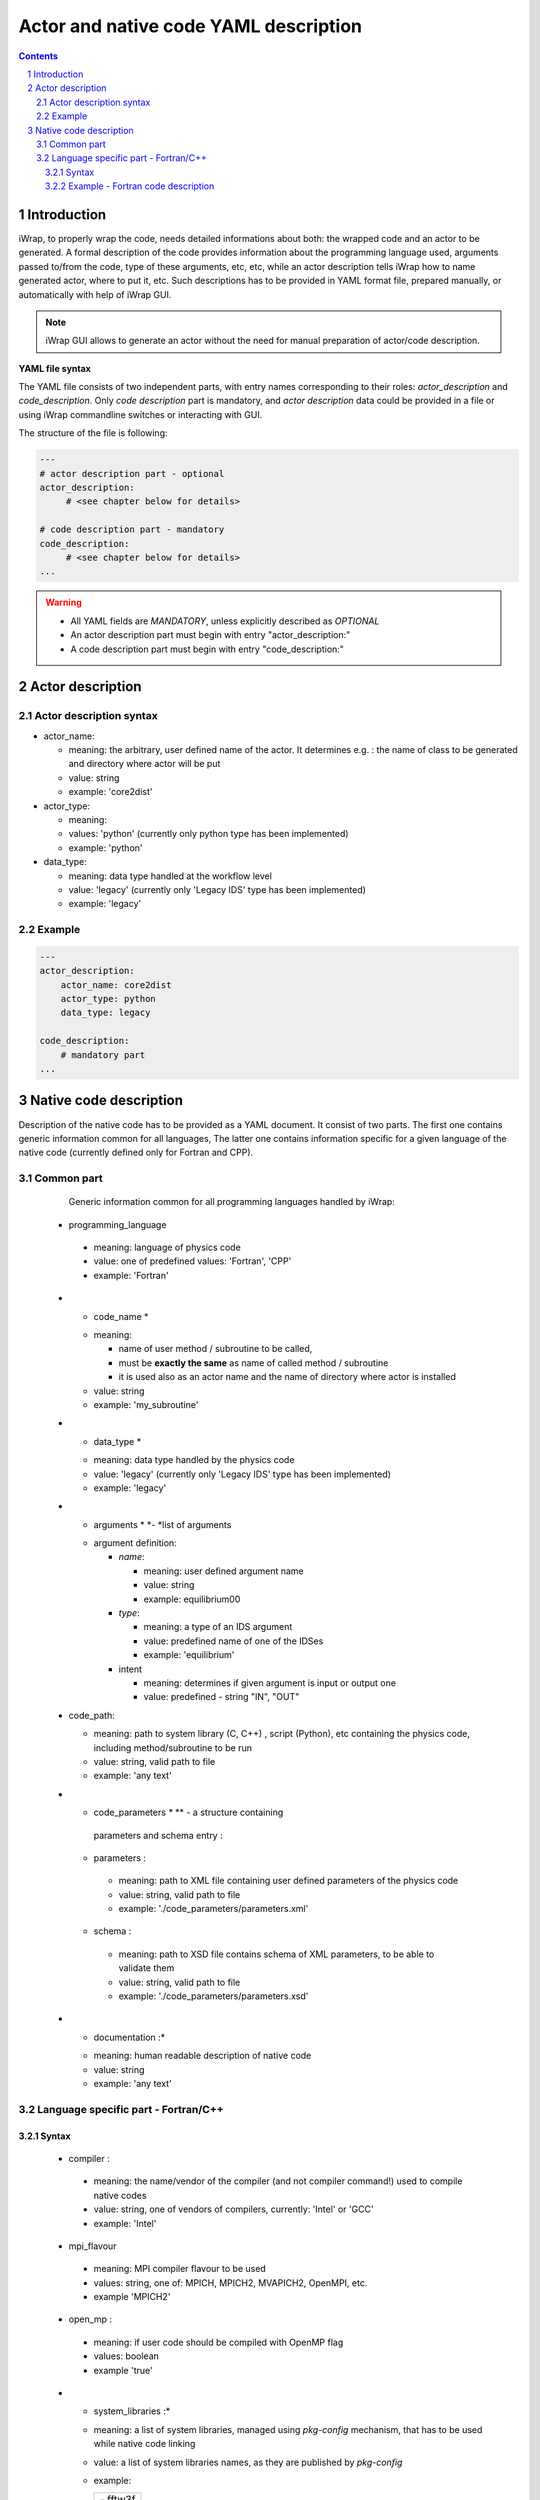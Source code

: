 
############################################################
Actor and native code YAML description
############################################################
.. contents::
.. sectnum::

Introduction
#######################################################################################################################

iWrap, to properly wrap the code, needs detailed informations about both: the wrapped code and an actor to be
generated. A formal description of the code provides information about the programming language used, arguments
passed to/from the code, type of these arguments, etc, etc, while an actor description tells iWrap how to name generated
actor, where to put it, etc. Such descriptions has to be provided in YAML format file, prepared manually, or
automatically with help of iWrap GUI.

.. note::
      iWrap GUI allows to generate an actor without the need for manual preparation of actor/code description.

**YAML file syntax**

The YAML file consists of two independent parts, with entry names corresponding to their roles:
*actor_description* and *code_description*. Only *code description* part is mandatory, and  *actor description* data
could be provided in a file or using iWrap commandline switches or interacting with GUI.

The structure of the file is following:

.. code-block:: YAML

    ---
    # actor description part - optional
    actor_description:
         # <see chapter below for details>

    # code description part - mandatory
    code_description:
         # <see chapter below for details>
    ...

.. warning::
      -  All YAML fields are *MANDATORY*, unless explicitly described as *OPTIONAL*
      -  An actor description part must begin with entry "actor_description:"
      -  A code description part must begin with entry "code_description:"

Actor description
#######################################################################################################################

Actor description syntax
=========================================================================================
-  actor_name:

   -  meaning: the arbitrary, user defined name of the actor. It determines e.g. : the name of class to be generated and directory where actor will be put
   -  value: string
   -  example: 'core2dist'

-  actor_type:

   -  meaning:
   -  values: 'python' (currently only python type has been implemented)
   -  example: 'python'

-  data_type:

   -  meaning: data type handled at the workflow level
   -  value: 'legacy' (currently only 'Legacy IDS' type has been implemented)
   -  example: 'legacy'

Example
=========================================================================================

.. code-block:: YAML

    ---
    actor_description:
        actor_name: core2dist
        actor_type: python
        data_type: legacy

    code_description:
        # mandatory part
    ...

Native code description
#######################################################################################################################

Description of the native code has to be provided as a YAML document. It consist of two parts. The first one contains
generic information common for all languages, The latter one contains information specific for a given language of the
native code (currently defined only for Fortran and CPP).

Common part
=========================================================================================

             Generic information common for all programming languages handled by iWrap:

            -    programming_language

               -  meaning:  language of physics code
               -  value: one of predefined values: 'Fortran', 'CPP'
               -  example: 'Fortran'

            -  *  code_name  *

               -  meaning:

                  -  name of user method / subroutine to be called,
                  -  must be \ **exactly the same** as name of called  method / subroutine
                  -  it is used also as an actor name and the name of
                     directory where actor is installed

               -  value: string
               -  example: 'my_subroutine'

            -  *  data_type  *

               -  meaning: data type handled by the physics code
               -  value: 'legacy' (currently only 'Legacy IDS' type has been implemented)
               -  example: 'legacy'

            -  *  arguments   * *- *\ list of arguments

               -  argument definition:

                  -  *name*:

                     -  meaning: user defined argument name
                     -  value: string
                     -  example: equilibrium00

                  -  *type*:

                     -  meaning: a type of an IDS argument
                     -  value: predefined name of one of the IDSes
                     -  example: 'equilibrium'

                  -  intent

                     -  meaning: determines if given argument is input
                        or output one
                     -  value: predefined - string "IN", "OUT"

            -  code_path:

               -  meaning: path to system library (C, C++) , script (Python), etc containing the physics code, including
                  method/subroutine to be run
               -  value: string, valid path to file
               -  example: 'any text'

            -  *  code_parameters  *\ ** ** - a structure containing
                 parameters   and schema   entry  :

               -    parameters   :

                  -  meaning: path to XML file containing user defined
                     parameters of the physics code
                  -  value: string, valid path to file
                  -  example: './code_parameters/parameters.xml'

               -    schema   :

                  -  meaning: path to XSD file contains schema of XML
                     parameters, to be able to validate them
                  -  value: string, valid path to file
                  -  example: './code_parameters/parameters.xsd'

            -  *  documentation   :*

               -  meaning: human readable description of native code
               -  value: string
               -  example: 'any text'

Language specific part - Fortran/C++
=========================================================================================

Syntax
------------------------------------------------------------
            -    compiler   :

               -  meaning: the name/vendor of the compiler (and not
                  compiler command!) used to compile native codes
               -  value: string, one of vendors of compilers, currently:
                  'Intel' or 'GCC'
               -  example: 'Intel'

            -    mpi_flavour

               -  meaning: MPI compiler flavour to be used
               -  values: string, one of:  MPICH, MPICH2, MVAPICH2,
                  OpenMPI, etc.
               -  example 'MPICH2'

            -    open_mp   :

               -  meaning: if user code should be compiled with OpenMP
                  flag
               -  values: boolean
               -  example 'true'

            -  *  system_libraries   :*

               -  meaning: a list of system libraries, managed
                  using *pkg-config*\  mechanism,  that has to be used
                  while native code linking

               -  value: a list of system libraries names, as they are
                  published by *pkg-config*

               -  example:

                  .. container:: table-wrap

                     +-----------------------------------------------------------------------+
                     | |   - fftw3f                                                          |
                     | |   - glib                                                            |
                     | |   - mkl                                                             |
                     +-----------------------------------------------------------------------+

            -    custom_libraries   :

               -  meaning: additional libraries, not managed
                  by *pkg-config*\  mechanism, necessary to link of the
                  physics code\ * *:

               -  value:  a list of paths to libraries

               -  example:

                  .. container:: table-wrap

                     +-----------------------------------+
                     | |   - ./lib/custom/libcustom1.a   |
                     | |   - ./lib/custom/libcustom2.a   |
                     +-----------------------------------+

Example - Fortran code description
------------------------------------------------------------

.. code-block:: YAML

    code_description:
        implementation:
            subroutines:
                init:   init_code
                main:   code_lifecycle
                finalize: clean_up
            programming_language: Fortran
            data_type: legacy
            code_path: ./native_code/libcode_lifecycle.a
            include_path: ./native_code/mod_code_lifecycle.mod
            code_parameters:
                parameters: ./input/input_physics.xml
                schema: ./input/input_physics.xsd
        arguments:
        -   name: equilibrium_in
            type: equilibrium
            intent: IN
        -   name: equilibrium_out
            type: equilibrium
            intent: OUT
        documentation: 'Lorem ipsum dolor sit amet, consectetur adipiscing elit, sed do
            eiusmod tempor incididunt ut labore et dolore magna aliqua. Ut enim ad minim
            veniam, quis nostrud exercitation ullamco laboris nisi ut aliquip ex ea commodo
            consequat. '
        settings:
            compiler_cmd: gfortran
            mpi_compiler_cmd:
            open_mp_switch: false
            extra_libraries:
                pkg_config_defined:
                        - xmllib
                path_defined:

